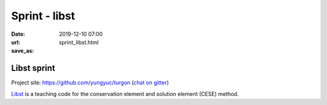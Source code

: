 ==============
Sprint - libst
==============

:date: 2019-12-10 07:00
:url:
:save_as: sprint_libst.html

Libst sprint
============

Project site: https://github.com/yungyuc/turgon (`chat on gitter
<https://gitter.im/yyc-turgon/community>`__)

`Libst <https://github.com/yungyuc/turgon>`__ is a teaching code for the
conservation element and solution element (CESE) method.
